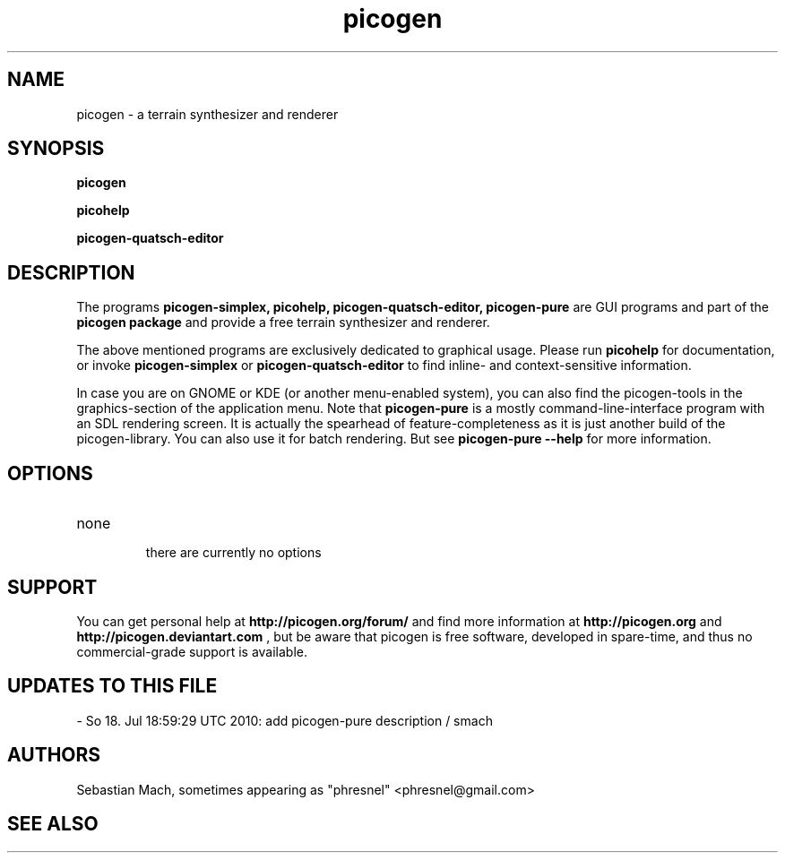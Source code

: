 .\"Created with GNOME Manpages Editor Wizard
.\"http://sourceforge.net/projects/gmanedit2
.TH picogen 1 "June 11, 2010" "" "picogen"

.SH NAME
picogen \- a terrain synthesizer and renderer

.SH SYNOPSIS
.B picogen

.B picohelp

.B picogen-quatsch-editor
.br

.SH DESCRIPTION
The programs
.B picogen-simplex, picohelp, picogen-quatsch-editor, picogen-pure
are GUI programs and part of the
.B picogen package
and provide a free terrain synthesizer and renderer.
.PP
The above mentioned programs are exclusively dedicated to graphical
usage. Please run
.B picohelp
for documentation, or invoke
.B picogen-simplex
or
.B picogen-quatsch-editor
to find inline- and context-sensitive information.
.PP
In case you are on GNOME or KDE (or another menu-enabled system),
you can also find the picogen-tools in the graphics-section of the application
menu.
Note that
.B picogen-pure
is a mostly command-line-interface program with an SDL rendering screen. It is
actually the spearhead of feature-completeness as it is just another build
of the picogen-library. You can also use it for batch rendering. But see
.B picogen-pure --help
for more information.
.SH OPTIONS
.B
.IP none
 there are currently no options

.SH SUPPORT
You can get personal help at
.B http://picogen.org/forum/
and find more information at
.B http://picogen.org
and
.B http://picogen.deviantart.com
, but be aware that picogen is free software, developed in spare-time, and thus
no commercial-grade support is available.

.SH UPDATES TO THIS FILE
 - So 18. Jul 18:59:29 UTC 2010: add picogen-pure description / smach

.SH AUTHORS
Sebastian Mach, sometimes appearing as "phresnel" <phresnel@gmail.com>

.SH "SEE ALSO"

